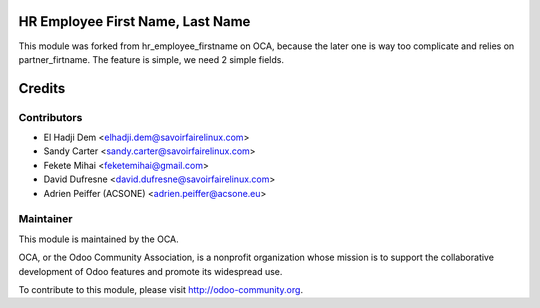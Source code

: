 .. image:: https://img.shields.io/badge/licence-AGPL--3-blue.svg
    :alt: License: AGPL-3

HR Employee First Name, Last Name
=================================

This module was forked from hr_employee_firstname on OCA, because the later one
is way too complicate and relies on partner_firtname. The feature is simple, we need 2 simple
fields.


Credits
=======

Contributors
------------

* El Hadji Dem <elhadji.dem@savoirfairelinux.com>
* Sandy Carter <sandy.carter@savoirfairelinux.com>
* Fekete Mihai <feketemihai@gmail.com>
* David Dufresne <david.dufresne@savoirfairelinux.com>
* Adrien Peiffer (ACSONE) <adrien.peiffer@acsone.eu>

Maintainer
----------

.. image:: http://odoo-community.org/logo.png
   :alt: Odoo Community Association
   :target: http://odoo-community.org

This module is maintained by the OCA.

OCA, or the Odoo Community Association, is a nonprofit organization whose
mission is to support the collaborative development of Odoo features and
promote its widespread use.

To contribute to this module, please visit http://odoo-community.org.
